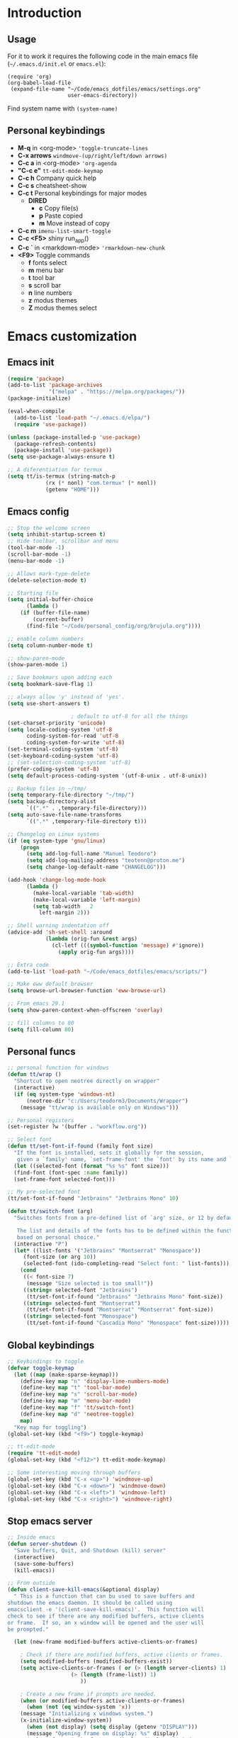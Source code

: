 #+STARTUP: content
* Introduction
** Usage
For it to work it requires the following code in the main emacs
file (=~/.emacs.d/init.el= or =emacs.el=):

#+BEGIN_SRC
(require 'org)
(org-babel-load-file
 (expand-file-name "~/Code/emacs_dotfiles/emacs/settings.org"
                   user-emacs-directory))
#+END_SRC

Find system name with =(system-name)=
** Personal keybindings
   - *M-q* in <org-mode> ='toggle-truncate-lines=
   - *C-x arrows*  =windmove-(up/right/left/down arrows)=
   - *C-c a* in <org-mode> ='org-agenda=
   - *"C-c e"* =tt-edit-mode-keymap=
   - *C-c h* Company quick help
   - *C-c s* cheatsheet-show
   - *C-c t* Personal keybindings for major modes
     - *DIRED*
       - *c* Copy file(s)
       - *p* Paste copied
       - *m* Move instead of copy
   - *C-c m* =imenu-list-smart-toggle=
   - *C-c <F5>* shiny run_app()
   - *C-c `* in <markdown-mode> ='rmarkdown-new-chunk=
   - *<F9>* Toggle commands
     - *f* fonts select
     - *m* menu bar
     - *t* tool bar
     - *s* scroll bar
     - *n* line numbers
     - *z* modus themes
     - *Z* modus themes select

* Emacs customization
** Emacs init
#+BEGIN_SRC emacs-lisp
(require 'package)
(add-to-list 'package-archives
             '("melpa" . "https://melpa.org/packages/"))
(package-initialize)

(eval-when-compile 
  (add-to-list 'load-path "~/.emacs.d/elpa/")
  (require 'use-package))

(unless (package-installed-p 'use-package)
  (package-refresh-contents)
  (package-install 'use-package))
(setq use-package-always-ensure t)

;; A diferentiation for termux
(setq tt/is-termux (string-match-p
		    (rx (* nonl) "com.termux" (* nonl))
		    (getenv "HOME")))
#+END_SRC
** Emacs config
#+BEGIN_SRC emacs-lisp
;; Stop the welcome screen
(setq inhibit-startup-screen t)
;; Hide toolbar, scrollbar and menu
(tool-bar-mode -1)
(scroll-bar-mode -1)
(menu-bar-mode -1)

;; Allows mark-type-delete
(delete-selection-mode t)

;; Starting file
(setq initial-buffer-choice
      (lambda ()
	(if (buffer-file-name)
	    (current-buffer)
	  (find-file "~/Code/personal_config/org/brujula.org"))))

;; enable column numbers
(setq column-number-mode t)

;; show-paren-mode
(show-paren-mode 1)

;; Save bookmars upon adding each
(setq bookmark-save-flag 1)

;; always allow 'y' instead of 'yes'.
(setq use-short-answers t)

					; default to utf-8 for all the things
(set-charset-priority 'unicode)
(setq locale-coding-system 'utf-8
      coding-system-for-read 'utf-8
      coding-system-for-write 'utf-8)
(set-terminal-coding-system 'utf-8)
(set-keyboard-coding-system 'utf-8)
;; (set-selection-coding-system 'utf-8)
(prefer-coding-system 'utf-8)
(setq default-process-coding-system '(utf-8-unix . utf-8-unix))

;; Backup files in ~/tmp/
(setq temporary-file-directory "~/tmp/")
(setq backup-directory-alist
      `((".*" . ,temporary-file-directory)))
(setq auto-save-file-name-transforms
      `((".*" ,temporary-file-directory t)))

;; Changelog on Linux systems
(if (eq system-type 'gnu/linux)
    (progn
      (setq add-log-full-name "Manuel Teodoro")
      (setq add-log-mailing-address "teotenn@proton.me")
      (setq change-log-default-name "CHANGELOG")))

(add-hook 'change-log-mode-hook
	  (lambda ()
	    (make-local-variable 'tab-width)
	    (make-local-variable 'left-margin)
	    (setq tab-width   2
		  left-margin 2)))

;; Shell warning indentation off
(advice-add 'sh-set-shell :around
            (lambda (orig-fun &rest args)
              (cl-letf (((symbol-function 'message) #'ignore))
                (apply orig-fun args))))

;; Extra code
(add-to-list 'load-path "~/Code/emacs_dotfiles/emacs/scripts/")

;; Make eww default browser
(setq browse-url-browser-function 'eww-browse-url)

;; From emacs 29.1
(setq show-paren-context-when-offscreen 'overlay)

;; fill columns to 80
(setq fill-column 80)
#+END_SRC

** Personal funcs
#+begin_src emacs-lisp
;; personal function for windows
(defun tt/wrap ()
  "Shortcut to open neotree directly on wrapper"
  (interactive)
  (if (eq system-type 'windows-nt)
      (neotree-dir "c:/Users/teodorm3/Documents/Wrapper")
    (message "tt/wrap is available only on Windows")))

;; Personal registers
(set-register ?w '(buffer . "workflow.org"))

;; Select font
(defun tt/set-font-if-found (family font size)
  "If the font is installed, sets it globally for the session,
   given a `family' name, `set-frame-font' the `font' by its name and `size'"
  (let ((selected-font (format "%s %s" font size)))
  (find-font (font-spec :name family))
  (set-frame-font selected-font)))

;; My pre-selected font
(tt/set-font-if-found "Jetbrains" "Jetbrains Mono" 10)

(defun tt/switch-font (arg)
  "Switches fonts from a pre-defined list of `arg' size, or 12 by default.

   The list and details of the fonts has to be defined within the function
   based on personal choice."
  (interactive "P")
  (let* ((list-fonts '("Jetbrains" "Montserrat" "Monospace"))
	 (font-size (or arg 10))
	 (selected-font (ido-completing-read "Select font: " list-fonts)))
    (cond
     ((< font-size 7)
      (message "Size selected is too small!"))
     ((string= selected-font "Jetbrains")
      (tt/set-font-if-found "Jetbrains" "Jetbrains Mono" font-size))
     ((string= selected-font "Montserrat")
      (tt/set-font-if-found "Montserrat" "Montserrat" font-size))
     ((string= selected-font "Monospace")
      (tt/set-font-if-found "Cascadia Mono" "Monospace" font-size)))))
#+end_src
** Global keybindings
#+begin_src emacs-lisp
;; Keybindings to toggle 
(defvar toggle-keymap
  (let ((map (make-sparse-keymap)))
    (define-key map "n" 'display-line-numbers-mode)
    (define-key map "t" 'tool-bar-mode)
    (define-key map "s" 'scroll-bar-mode)
    (define-key map "m" 'menu-bar-mode)
    (define-key map "f" 'tt/switch-font)
    (define-key map "d" 'neotree-toggle)
    map)
  "Key map for toggling")
(global-set-key (kbd "<f9>") toggle-keymap)

;; tt-edit-mode
(require 'tt-edit-mode)
(global-set-key (kbd "<f12>") tt-edit-mode-keymap)

;; Some interesting moving through buffers
(global-set-key (kbd "C-x <up>") 'windmove-up)
(global-set-key (kbd "C-x <down>") 'windmove-down)
(global-set-key (kbd "C-x <left>") 'windmove-left)
(global-set-key (kbd "C-x <right>") 'windmove-right)
#+end_src
** Stop emacs server
#+begin_src emacs-lisp
;; Inside emacs 
(defun server-shutdown ()
  "Save buffers, Quit, and Shutdown (kill) server"
  (interactive)
  (save-some-buffers)
  (kill-emacs))

;; From outside
(defun client-save-kill-emacs(&optional display)
  " This is a function that can bu used to save buffers and 
shutdown the emacs daemon. It should be called using 
emacsclient -e '(client-save-kill-emacs)'.  This function will
check to see if there are any modified buffers, active clients
or frame.  If so, an x window will be opened and the user will
be prompted."

  (let (new-frame modified-buffers active-clients-or-frames)

    ; Check if there are modified buffers, active clients or frames.
    (setq modified-buffers (modified-buffers-exist))
    (setq active-clients-or-frames ( or (> (length server-clients) 1)
					(> (length (frame-list)) 1)
				       ))  

    ; Create a new frame if prompts are needed.
    (when (or modified-buffers active-clients-or-frames)
      (when (not (eq window-system 'x))
	(message "Initializing x windows system.")
	(x-initialize-window-system))
      (when (not display) (setq display (getenv "DISPLAY")))
      (message "Opening frame on display: %s" display)
      (select-frame (make-frame-on-display display '((window-system . x)))))

    ; Save the current frame.  
    (setq new-frame (selected-frame))


    ; When displaying the number of clients and frames: 
    ; subtract 1 from clients (this client).
    ; subtract 2 from frames (the frame just created and the default frame.)
    (when (or (not active-clients-or-frames)
	       (yes-or-no-p (format "There are currently %d clients and %d frames. Exit anyway?" (- (length server-clients) 1) (- (length (frame-list)) 2)))) 
      
      ; If the user quits during the save dialog then don't exit emacs.
      ; Still close the terminal though.
      (let((inhibit-quit t))
             ; Save buffers
	(with-local-quit
	  (save-some-buffers)) 
	      
	(if quit-flag
	  (setq quit-flag nil)  
          ; Kill all remaining clients
	  (progn
	    (dolist (client server-clients)
	      (server-delete-client client))
		 ; Exit emacs
	    (kill-emacs))) 
	))

    ; If we made a frame then kill it.
    (when (or modified-buffers active-clients-or-frames) (delete-frame new-frame))
    )
  )


(defun modified-buffers-exist() 
  "This function will check to see if there are any buffers
that have been modified.  It will return true if there are
and nil otherwise. Buffers that have buffer-offer-save set to
nil are ignored."
  (let (modified-found)
    (dolist (buffer (buffer-list))
      (when (and (buffer-live-p buffer)
		 (buffer-modified-p buffer)
		 (not (buffer-base-buffer buffer))
		 (or
		  (buffer-file-name buffer)
		  (progn
		    (set-buffer buffer)
		    (and buffer-offer-save (> (buffer-size) 0))))
		 )
	(setq modified-found t)
	)
      )
    modified-found
    )
  )
#+end_src
* Spell checking
** Flyspell
 #+BEGIN_SRC emacs-lisp
;; Dictionaries
;; (use-package flyspell
;;   :defer t
;;   :if (eq system-type 'windows-nt)
;;   :init
;;   (setenv "DICPATH" (concat (getenv "HOME") "/Library/Spelling"))
;;   (setq ispell-program-name "C:\\Users\\teodorm3\\Bin\\Hunspell\\bin\\hunspell.exe"))

(if (eq system-type 'gnu/linux)
    (use-package flyspell
      :config
      ;; Check on the go for all text-based modes (org, md, etc)
      (add-hook 'text-mode-hook 'flyspell-mode)
      (setq ispell-list-command "--list")
      (setq ispell-program-name "aspell")))
 #+END_SRC

* Magit
#+begin_src emacs-lisp
(use-package magit)

;; Config for windows
(if (eq system-type 'windows-nt)
    (use-package ssh-agency))
(if (eq system-type 'windows-nt)
    (setenv "SSH_ASKPASS" "git-gui--askpass"))

#+end_src
* Editing
** undo-tree
#+begin_src emacs-lisp
(use-package undo-tree
  :config
  (global-undo-tree-mode)
  (setq undo-tree-history-directory-alist '(("." . "~/tmp/"))))

;; (setq undo-tree-history-directory-alist '(("." . "~/tmp")))
#+end_src
** i3/sway edit mode
#+begin_src emacs-lisp
(if (eq system-type 'gnu/linux)
    (use-package i3wm-config-mode
      :config
      (add-to-list 'auto-mode-alist '("/sway/.*config.*/" . i3wm-config-mode))
      (add-to-list 'auto-mode-alist '("/sway/config\\'" . i3wm-config-mode))))
#+end_src
* Other packages
** Cheatsheet
#+begin_src emacs-lisp
(use-package cheatsheet
  :config
  (cheatsheet-add-group 'Info
			'(:key "C-x l" :description "count-lines-page"))
  (cheatsheet-add-group 'Consoles
			'(:key "M-r" :description "Back search")
			'(:key "C-c C-l" :description "list previous commands")
			'(:key "C-c RET" :description "copy NOT execute cmd"))
  (cheatsheet-add-group 'R
			'(:key "C-c <F5>" :description "shiny run_app()")
			'(:key "C-c C-z" :description "move console-script"))
  (cheatsheet-add-group 'Move
			'(:key "M-g i" :description "i menu")
			'(:key "C-c m" :description "imenu-list-smart-toggle")
			'(:key "C-x o" :description "other-window"))
  (cheatsheet-add-group 'Edit
			'(:key "M-h" :description "mark-parragraph")
			'(:key "C-M-h" :description "mark function")
			'(:key "M-y" :description "yank-pop")
			'(:key "C-x C-o" :description "delete-blank-lines")
			'(:key "C-x n" :description "narrow menu")
			'(:key "C-x w" :description "widen")
			'(:key "C-c c" :description "tt/copy-symbol-at-point")
			'(:key "M-u" :description "make-upcase-at-point")
			'(:key "C-x C-u" :description "upcase-region")))
(global-set-key (kbd "C-c s") 'cheatsheet-show)
#+end_src
** Rainbow delimiters
#+begin_src emacs-lisp
(use-package rainbow-delimiters
  :hook (prog-mode . rainbow-delimiters-mode)
  :config
  (custom-set-faces
   '(rainbow-delimiters-depth-1-face ((t (:inherit rainbow-delimiters-base-face :foreground "SlateBlue1"))))
   '(rainbow-delimiters-depth-2-face ((t (:inherit rainbow-delimiters-base-face :foreground "chartreuse4"))))
   '(rainbow-delimiters-depth-3-face ((t (:inherit rainbow-delimiters-base-face :foreground "medium orchid"))))
   '(rainbow-delimiters-depth-4-face ((t (:inherit rainbow-delimiters-base-face :foreground "HotPink1"))))
   '(rainbow-delimiters-depth-5-face ((t (:inherit rainbow-delimiters-base-face :foreground "SystemHilight"))))
   '(rainbow-delimiters-depth-6-face ((t (:inherit rainbow-delimiters-base-face :foreground "gray55"))))
   '(rainbow-delimiters-depth-7-face ((t (:inherit rainbow-delimiters-base-face :foreground "firebrick1"))))
   '(rainbow-delimiters-depth-8-face ((t (:inherit rainbow-delimiters-base-face :foreground "chartreuse2"))))
   '(rainbow-delimiters-depth-9-face ((t (:inherit rainbow-delimiters-base-face :foreground "purple3"))))
   ))
#+end_src
** yasnippet
#+begin_src emacs-lisp
(use-package yasnippet
  :init
  (setq yas-snippet-dirs
	'("~/.emacs.d/snippets"
	  "~/Code/emacs_dotfiles/emacs/snippets"
	  ))
  :config
  (yas-global-mode 1))
#+end_src
** Miscellanea 
#+BEGIN_SRC emacs-lisp
;; csv-mode is not default anymore
(use-package csv-mode)

;; load screenshot script
;; cloned from https://github.com/tecosaur/screenshot
;; Require pckgs <transient> and <posframe>
(use-package transient)
(use-package posframe)

(defun tt/load-screenshot()
  (interactive)
  (load "screenshot.el"))

;; Lisp interpreter (for slime and sly)
;; (use-package slime
;;   :if (eq system-type 'windows-nt)
;;   :ensure nil
;;   :disabled)

;; (use-package slime
;;   :if (eq system-type 'gnu/linux)
;;   :init
;;   (setq inferior-lisp-program "sbcl"))

;; neotree
(use-package neotree
  :config
  (setq neo-theme 'icons))

;; htmlize to improve rendering of source code blocks
(use-package htmlize)

;; all the icons
(use-package all-the-icons
  :if (display-graphic-p))

(use-package imenu-list
  :bind (("C-c m" . imenu-list-smart-toggle))
  :config
  (setq imenu-list-focus-after-activation t))
#+END_SRC

* ESS and R
** ESS
#+BEGIN_SRC emacs-lisp
  ;; Flymake
  (setq tt/lintr-linters
	"lintr::linters_with_defaults(
	     line_length_linter = line_length_linter(120),
	     linters = object_name_linter(styles = c('dotted.case', 'lowercase', 'snake_case'))
	   )"
	)

  (use-package flymake
    :config
    (remove-hook 'flymake-diagnostic-functions 'flymake-proc-legacy-flymake))

  ;; ESS ------------------------
  ;; R on windows
  (if (eq system-type 'windows-nt)
      (setq inferior-ess-r-program "C:/Program Files (x86)/R-4.1.2/bin/R.exe"))

  ;; Personal functions for ess
  (defun tt-inferior-ess-keymap ()
    "Define a keymap for ESS inferior processes to call prev and next command
     with C-up and C-down respectively"
    (setq-local ansi-color-for-comint-mode 'filter)
    (define-key inferior-ess-mode-map [\C-up]
		'comint-previous-matching-input-from-input)
    (define-key inferior-ess-mode-map [\C-down]
		'comint-next-matching-input-from-input)
    (define-key inferior-ess-mode-map [\C-x \t]
		'comint-dynamic-complete-filename))

  (defun tt-r-ess-init ()
    "Sends variable `tt-r-profile' to an ESS process"
    (let ((proc (ess-get-process)))
      (ess-send-string proc tt-r-profile)))

  (defvar tt-r-profile "
  options(help_type = \"text\")\n
  utils::assignInNamespace(\"q\",
    function(save = \"no\", status = 0, runLast = TRUE) 
      {.Internal(quit(save, status, runLast))}, 
    \"base\")
  ")

  (defun tt/shiny-run-app ()
    "Executes shiny <run_app()> in the inferior-ess-r process."
    (interactive)
    (let ((proc (ess-get-process)))
      (ess-send-string proc "run_app()")))

  ;; ESS config
  (use-package ess
    :init
    (setq ess-style 'RStudio)
    :hook ((inferior-ess-mode . tt-inferior-ess-keymap)
	   (ess-r-post-run . tt-r-ess-init))
    :bind (("C-c <f5>" . tt/shiny-run-app))
    :config
    (setq ess-r-flymake-linters tt/lintr-linters)
    (setq ess-use-flymake nil)
    (setq ess-eval-visibly-p t) ; ESS process (print all)
    (setq ess-ask-for-ess-directory nil)
    ;; Syntax highlights
    (setq ess-R-font-lock-keywords
	  '((ess-R-fl-keyword:keywords . t)
	    (ess-R-fl-keyword:constants . t)
	    (ess-R-fl-keyword:modifiers . t)
	    (ess-R-fl-keyword:fun-defs . t)
	    (ess-R-fl-keyword:assign-ops . t)
	    (ess-R-fl-keyword:%op% . t)
	    (ess-fl-keyword:fun-calls . t)
	    (ess-fl-keyword:numbers . t)
	    (ess-fl-keyword:operators)
	    (ess-fl-keyword:delimiters)
	    (ess-fl-keyword:=)
	    (ess-R-fl-keyword:F&T . t))))
#+END_SRC

** Flycheck
Documentation for [[https://lintr.r-lib.org/articles/lintr.html#the--lintr-file][the lintr "file"]]

And in general for [[https://lintr.r-lib.org/index.html][lintr]] and [[https://style.tidyverse.org/index.html][RStudio style guide]]
#+BEGIN_SRC emacs-lisp
;; Flycheck for syntax. Not global
;;(setq lintr-modifier-function "with_defaults(line_length_linter=NULL)")

;; (use-package flycheck
;;   :config
;;   (setq flycheck-lintr-linters tt/lintr-linters))

(use-package flycheck
  :if (eq system-type 'windows-nt)
  :init
  (setq flycheck-r-lintr-executable "C:\\Users\\teodorm3\\Bin\\R-4.2.1\\bin\\x64\\R.exe")
  :config
  (setq flycheck-lintr-linters "linters_with_defaults(line_length_linter = line_length_linter(120))"))
#+END_SRC

** R-markdown and quarto
 #+BEGIN_SRC emacs-lisp
  ;; R markdown
 (use-package polymode)
 (use-package poly-R)
 (use-package poly-markdown)
 (use-package quarto-mode)

 ;; MARKDOWN
 (add-to-list 'auto-mode-alist '("\\.md" . poly-markdown-mode))

  ;; R modes
 (add-to-list 'auto-mode-alist '("\\.Snw" . poly-noweb+r-mode))
 (add-to-list 'auto-mode-alist '("\\.Rnw" . poly-noweb+r-mode))
 (add-to-list 'auto-mode-alist '("\\.Rmd" . poly-markdown+r-mode))
  ;;(autoload 'r-mode "ess-site" "(Autoload)" t)

 ;; Add chunk
 (defun rmarkdown-new-chunk (name)
   "Insert a new R chunk."
   (interactive "sChunk name: ")
   (insert "\n```{r " name "}\n")
   (save-excursion
     (newline)
     (insert "```\n")
     (previous-line)))
 ;; Map it to C-c `
 (define-key markdown-mode-map "\C-c`" 'rmarkdown-new-chunk)
 #+END_SRC

* Company (auto complete code)
#+BEGIN_SRC emacs-lisp
  (use-package company
    :config
    ;; Turn on company-mode globally:
    (add-hook 'after-init-hook 'global-company-mode)
    ;; integration for capf
    ;; (setq completion-at-point-functions
    ;; 	(list
    ;; 	 (cape-company-to-capf
    ;; 	  (apply-partially #'company--multi-backend-adapter
    ;; 			   '(company-dabbrev company-elisp)))))
  ;; More customization options for company:
  (setq company-selection-wrap-around t
	;; Align annotations to the right tooltip border:
	company-tooltip-align-annotations t
	;; Idle delay in seconds until completion starts automatically:
	company-idle-delay 0.45
	;; Completion will start after typing two letters:
	company-minimum-prefix-length 3
	;; Maximum number of candidates in the tooltip:
	company-tooltip-limit 10))

  (use-package company-quickhelp
    :custom
    ;; Load company-quickhelp globally:
    (company-quickhelp-mode)
    ;; Time before display of documentation popup:
    (setq company-quickhelp-delay nil))

  (eval-after-load 'company
    '(define-key company-active-map (kbd "C-c h") #'company-quickhelp-manual-begin))

  ;; (when (require 'cape nil :noerror)
  ;;   ;; Setup Cape for better completion-at-point support and more

  ;;   ;; Add useful defaults completion sources from cape
  ;;   (add-to-list 'completion-at-point-functions #'cape-file)
  ;;   (add-to-list 'completion-at-point-functions #'cape-dabbrev)

  ;;   ;; Silence the pcomplete capf, no errors or messages!
  ;;   ;; Important for corfu
  ;;   (advice-add 'pcomplete-completions-at-point :around #'cape-wrap-silent)

  ;;   ;; Ensure that pcomplete does not write to the buffer
  ;;   ;; and behaves as a pure `completion-at-point-function'.
  ;;   (advice-add 'pcomplete-completions-at-point :around #'cape-wrap-purify))
#+END_SRC

* Org mode
** Base configuration

#+BEGIN_SRC emacs-lisp
(use-package org
  :ensure nil
  :bind
  ("M-q" . toggle-truncate-lines)
  ("C-c a" . org-agenda)
  :config
  (setq org-agenda-files '("~/Code/personal_config/org/"))
  ;; Settags closer (default is -80)
  (setq org-tags-column -40)
  ;; src blocks
  (setq org-src-fontify-natively t
	org-src-window-setup 'current-window
	org-src-strip-leading-and-trailing-blank-lines t
	org-src-preserve-indentation t
	org-src-tab-acts-natively t)
  ;; org clock format
  (setq org-duration-format (quote h:mm))
  (setq org-ellipsis " >"))

;; --- ORG BABEL ---
(org-babel-do-load-languages
 'org-babel-load-languages
 '((R . t)
   (python . t)
   (emacs-lisp . t))
 )

(if (eq system-type 'gnu/linux)
    (setq org-babel-python-command "python3"))

(if (eq system-type 'windows-nt)
    (setq org-babel-R-command "C:/Users/teodorm3/Bin/R-4.2.1/bin/x64/R --slave --no-save"))
#+end_src

** org-tempo for templates
#+begin_src emacs-lisp
(use-package org-tempo
  :ensure nil
  :config
  ;; clocktable
  (add-to-list 'org-structure-template-alist '("CT" . ": clocktable :scope subtree :maxlevel 4 :block today"))
  ;; other
  ;; (add-to-list 'org-structure-template-alist '("sh" . "src shell"))
  (add-to-list 'org-structure-template-alist '("p" . "src python"))
  (add-to-list 'org-structure-template-alist '("pexport" . "src python :session :results output :exports both"))
  (add-to-list 'org-structure-template-alist '("pnoeval" . "src python :exports code :eval no"))
  (add-to-list 'org-structure-template-alist '("phide" . "src python :session :exports none"))
  ;; elisp
  (add-to-list 'org-structure-template-alist '("el" . "src emacs-lisp"))
  ;; R
  (add-to-list 'org-structure-template-alist '("r" . "src R"))
  (add-to-list 'org-structure-template-alist '("rtibble" . "src R :session :results table :colnames yes :exports both"))
  (add-to-list 'org-structure-template-alist '("rplot" . "src R :session :file figure-N.png :results value graphics file :results output :exports both"))
  (add-to-list 'org-structure-template-alist '("rexport" . "src R :session :results output :exports both")))
#+END_SRC

** org-transclusion
#+begin_src emacs-lisp
(use-package org-transclusion)
#+end_src
* Python3
For elpy to work, it is necessary to install first jedi, either by =apt install python3-jedi= or =pip3 install jedi=.
Probably jedi is enough, however other python packages were installed in Sparky to ensure its functioning: eutopep8, flake8, importmagic and yapf

More on python on emacs [[https://realpython.com/emacs-the-best-python-editor/#emacs-for-python-development-with-elpy]]
#+BEGIN_SRC emacs-lisp
;; Use this if not ipython
;;(setq python-shell-interpreter "python3")

(if (eq system-type 'gnu/linux)
    (progn
      (use-package elpy
	:if (eq system-type 'gnu/linux)
	:init
	(setq elpy-rpc-python-command "python3")
	:config
	(elpy-enable)
	(setq python-shell-interpreter "jupyter"
	      python-shell-interpreter-args "console --simple-prompt"
	      python-shell-prompt-detect-failure-warning nil)
	(add-to-list 'python-shell-completion-native-disabled-interpreters
		     "jupyter"))

      (use-package jedi)

      ;; Auto formatting help
      ;; Requires to install python "black"
      ;; Use it by calling M-x blacken-buffer
      (use-package blacken)

      ;; Jupyter and iPython
      (use-package ein
	:hook (ein:connect-mode-hook . ein:jedi-setup))))
#+END_SRC

[[https://tkf.github.io/emacs-ipython-notebook/][ein documentation]] and a [[https://millejoh.github.io/emacs-ipython-notebook/][post on ein]]

* Workspaces
#+begin_src emacs-lisp
(use-package tabspaces
  :hook (after-init . tabspaces-mode)
  :custom
  (customize-set-variable 'tabspaces-initialize-project-with-todo nil)
  (customize-set-variable 'tabspaces-default-tab "Base")
  (customize-set-variable 'tabspaces-include-buffers '("*scratch*"))
  (customize-set-variable 'tabspaces-use-filtered-buffers-as-default t))
#+end_src
* Fonts and themes
#+BEGIN_SRC emacs-lisp
;; All the icons
(use-package all-the-icons)

;; Modus Themes ---
(use-package modus-themes
  :ensure t
  :config
  ;; Add all your customizations prior to loading the themes
  (setq modus-themes-italic-constructs t
        modus-themes-bold-constructs t
	modus-themes-to-toggle '(modus-operandi-tinted modus-vivendi-tinted))
  
  ;; Org mode headers
  (setq modus-themes-headings
	'((1 . (ultrabold 1.2))
          (2 . (rainbow bold 1.2))	
	  (3 . (rainbow semibold 1.1))
          (t . (semilight 1.1))))
  (setq modus-themes-scale-headings t)
  
  ;; tab bar
  (setq modus-themes-common-palette-overrides
	'((bg-tab-bar bg-cyan-nuanced)
	  (bg-tab-current bg-magenta-intense)
	  (bg-tab-other bg-cyan-subtle)
	  (fg-heading-1 blue-warmer)
          (bg-heading-1 bg-dim)))
  
  ;; Load the theme of your choice.
  (load-theme 'modus-vivendi-tinted :no-confirm)
  (define-key toggle-keymap (kbd "z") #'modus-themes-toggle)
  (define-key toggle-keymap (kbd "Z") #'modus-themes-select))

;; tab bar mode
(setq tab-bar-close-button-show nil)
(setq tab-bar-new-button-show nil)
#+END_SRC
* Auto complete emacs
** Ivy, Counsel and Smex
 #+BEGIN_SRC emacs
   (use-package counsel
     :after ivy
     :config (counsel-mode))
   (use-package ivy
     :defer 0.1
     :diminish
     :bind
     (("C-c C-r" . ivy-resume)
      ("C-x B" . ivy-switch-buffer-other-window))
     :custom
     (setq ivy-count-format "(%d/%d) ")
     (setq ivy-use-virtual-buffers t)
     (setq enable-recursive-minibuffers t)
     :config
     (ivy-mode))

   (use-package swiper
     :after ivy
     :bind (("C-s" . swiper)
	    ("C-r" . swiper)))


   (setq ivy-initial-inputs-alist nil)

   (use-package smex)
   (smex-initialize)
 #+END_SRC

** Ivy post-frame
#+BEGIN_SRC emacs
(use-package ivy-posframe
  :init
  (setq ivy-posframe-display-functions-alist
    '((swiper                     . ivy-posframe-display-at-point)
      (complete-symbol            . ivy-posframe-display-at-point)
      (counsel-M-x                . ivy-display-function-fallback)
      (counsel-esh-history        . ivy-posframe-display-at-window-center)
      (counsel-describe-function  . ivy-display-function-fallback)
      (counsel-describe-variable  . ivy-display-function-fallback)
      (counsel-find-file          . ivy-display-function-fallback)
      (counsel-recentf            . ivy-display-function-fallback)
      (counsel-register           . ivy-posframe-display-at-frame-bottom-window-center)
      (dmenu                      . ivy-posframe-display-at-frame-top-center)
      (nil                        . ivy-posframe-display))
    ivy-posframe-height-alist
    '((swiper . 20)
      (dmenu . 20)
      (t . 10)))
  :config
  (ivy-posframe-mode 1)) ; 1 enables posframe-mode, 0 disables it.
#+END_SRC

** which-key
#+BEGIN_SRC emacs-lisp
(use-package which-key
  :config
  (which-key-mode)) 
#+END_SRC

* mode line
#+BEGIN_SRC emacs-lisp
(use-package time
  :ensure nil
  :config
  (setq display-time-format "%b/%e %H:%M ")
  (setq display-time-interval 60)
  (setq display-time-default-load-average nil)
  (add-hook 'after-init-hook #'display-time-mode))


;(load "prot-modeline.el")
(require 'prot-modeline)
(load "tt-modeline.el")

(setq mode-line-compact nil) ; Emacs 28

(setq-default mode-line-format
              '("%e"
                prot-modeline-kbd-macro
                prot-modeline-narrow
                prot-modeline-input-method
                prot-modeline-buffer-status
                " "
                prot-modeline-buffer-identification
                "  "
                prot-modeline-major-mode
                prot-modeline-process
                "  "
                prot-modeline-vc-branch
                "  "
		mode-line-position
                "  "
                prot-modeline-align-right
		(:eval (custom-modeline-region-info))
		" "
                prot-modeline-misc-info))

(prot-modeline-subtle-mode 1)
#+END_SRC


#+BEGIN_SRC 
(add-to-list 'load-path "~/Code/emacs_dotfiles/emacs/scripts/")
(load "tt-modeline.el")
;; -------------------- MODELINE -------------------- ;;
;; The formatter
(setq-default mode-line-format
      (list
	"%e"
	;; Buffer modified
	'(:eval (if (buffer-modified-p)
		    ;; Check icons with C-h v - all-the-icons-data
		    (propertize (all-the-icons-faicon "chain-broken" 
						      :height 1.1
						      :v-adjust -0.0 
						      :face 'all-the-icons-blue))
		  (propertize (all-the-icons-faicon "link"))))
	" "
	;;'custom-modeline-time
	;; Marked region
	'(:eval (custom-modeline-region-info))
	" "
	;; Buffer name
	;; "%b "
	prot-modeline-buffer-identification
	" "
	;; Modes stay as they are, minions modify it
	'mode-line-modes
	;; Version control 
	'(:eval (custom-modeline-icon-vc))
	" "
	;;'mode-line-misc-info
	'(:eval (custom-modeline-time))
	))

;;; Hide modeline "lighters" (minions.el)
(use-package minions
  :config
  (setq minions-mode-line-lighter ";")
  ;; NOTE: This will be expanded whenever I find a mode that should not
  ;; be hidden
  (setq minions-prominent-modes
        (list 'defining-kbd-macro
              'flymake-mode))
  (minions-mode 1))


(use-package time
  :ensure nil
  :config
;; As we are using custom function for time, this is not needed any more
;;   (setq display-time-format "W%W %H:%M")
;;   ;;;; Covered by `display-time-format'
;;   ;; (setq display-time-24hr-format t)
;;   ;; (setq display-time-day-and-date t)
;;   (setq display-time-interval 120)
;;   (setq display-time-default-load-average nil)
  
;;; World clock
  (setq zoneinfo-style-world-list
	'(("America/Los_Angeles" "San Francisco")
          ("America/Mexico_City" "Mexico")
          ("America/New_York" "New York")
          ("Europe/Brussels" "Brussels")
	  ("Asia/Calcutta" "New Delhi")
          ("Asia/Tokyo" "Tokyo")))
  (setq display-time-world-list t)

  ;; All of the following variables are for Emacs 28
  ;; (setq world-clock-list t)
  ;; (setq world-clock-time-format "%R %z  %A %d %B")
  ;; (setq world-clock-buffer-name "*world-clock*") ; Placement handled by `display-buffer-alist'
  ;; (setq world-clock-timer-enable t)
  ;; (setq world-clock-timer-second 60)

  (add-hook 'after-init-hook #'display-time-mode))
#+END_SRC
* Shells
#+begin_src emacs-lisp
(use-package esh-autosuggest
  :hook (eshell-mode . esh-autosuggest-mode))
#+end_src
* Dired extras
#+begin_src emacs-lisp
(setq dired-listing-switches "-aBhl --group-directories-first")

(use-package all-the-icons-dired
  :defer t
  :hook   (dired-mode . all-the-icons-dired-mode))

(require 'dired-ranger)

;; My keybindings
(defvar tt-dired-keymap
  (let ((map (make-sparse-keymap)))
    (define-key map "c" 'dired-ranger-copy)
    (define-key map "p" 'dired-ranger-paste)
    (define-key map "m" 'dired-ranger-move)
    map)
  "Key map for dired extensions")

(define-key dired-mode-map (kbd "C-c t") tt-dired-keymap)
#+end_src
* Garbage collection
#+BEGIN_SRC emacs-lisp
;; Using garbage magic hack.
 (use-package gcmh
   :config
   (gcmh-mode 1))
;; Setting garbage collection threshold
(setq gc-cons-threshold 402653184
      gc-cons-percentage 0.6)

;; Profile emacs startup
(add-hook 'emacs-startup-hook
          (lambda ()
            (message "*** Emacs loaded in %s with %d garbage collections."
                     (format "%.2f seconds"
                             (float-time
                              (time-subtract after-init-time before-init-time)))
                     gcs-done)))

;; Silence compiler warnings as they can be pretty disruptive (setq comp-async-report-warnings-errors nil)
#+END_SRC

* Testing
** Vertico, marginalia and orderless
It supposed to replace the sections above Ivy with smex and counsel, therefore  for better testing it's wise to turn the others off.

The code is styled and taken from system crafters startup pack, thus
it looks quite different from my regular config. Also a testing state.
#+begin_src emacs-lisp
  ;;; Vertico
  (when (require 'vertico nil :noerror)
    (require 'vertico-directory)
    ;; Cycle back to top/bottom result when the edge is reached
    (customize-set-variable 'vertico-cycle t)

    ;; Start Vertico
    (vertico-mode 1))

  ;; The code below is not necessary because those are turn off by default
  ;; on emacs, however they conflict with vertico and orderless so
  ;; Is good to remember to turn them off.
    ;; (with-eval-after-load 'crafted-defaults-config
    ;;   (fido-mode -1)
    ;;   (fido-vertical-mode -1)
    ;;   (icomplete-mode -1)
    ;;   (icomplete-vertical-mode -1)))

  ;; To allow vertico keep history
  (use-package savehist
  :init
  (savehist-mode))

  ;;; Marginalia
  (when (require 'marginalia nil :noerror)
    ;; Configure Marginalia
    (customize-set-variable 'marginalia-annotators
			    '(marginalia-annotators-heavy
			      marginalia-annotators-light
			      nil))
    (marginalia-mode 1))

  ;;; Orderless
  (when (require 'orderless nil :noerror)
    ;; Set up Orderless for better fuzzy matching
    (customize-set-variable 'completion-styles '(orderless basic))
    (customize-set-variable 'completion-category-overrides
			    '((file (styles . (partial-completion))))))
#+end_src

** Consult
Consult provides interactive menus, a bit like swipper but more powerful,
it has many options like search buffer, line, yank pop... Try them with
=consult-...= and the menu, for example =consult-yank-pop=.

Here we activate only the search lines.
#+begin_src emacs-lisp
;; Since Consult doesn't need to be required, we assume the user wants these
;; setting if it is installed (regardless of the installation method).
(when (locate-library "consult")
  ;; Set some consult bindings
  (keymap-global-set "C-s" 'consult-line)
  (keymap-set minibuffer-local-map "C-r" 'consult-history)

  (setq completion-in-region-function #'consult-completion-in-region))
#+end_src
** Embark
Embark provides actions on targets, this can be buffers, symbols,
selected text, etc. It works well with consult but it requires package embark-consult.
#+begin_src emacs-lisp
;; Embark
(when (require 'embark nil :noerror)

  (keymap-global-set "<remap> <describe-bindings>" #'embark-bindings)
  (keymap-global-set "C-." 'embark-act)

  ;; Use Embark to show bindings in a key prefix with `C-h`
  (setq prefix-help-command #'embark-prefix-help-command)

  (when (require 'embark-consult nil :noerror)
    (with-eval-after-load 'embark-consult
      (add-hook 'embark-collect-mode-hook #'consult-preview-at-point-mode))))
#+end_src

** Corfu and cape
These are tools for autocomplete code, I have my doubts because company works by default on ESS, while corfu do not seem to have support for R. We can anyway try it and search for particular support. For now, we are testing.

Additionally, cape supports corfu but it has support for company too, however I am still not convinced on the need of corfu, I haven't seen it in action enough.

For now we keep company turn off while we testthis.
#+BEGIN_SRC emacs-lisp
  ;;; Corfu
  ;; (when (require 'corfu nil :noerror)

  ;;   (unless (display-graphic-p)
  ;;     (when (require 'corfu-terminal nil :noerror)
  ;; 	(corfu-terminal-mode +1)))

  ;;   ;; Setup corfu for popup like completion
  ;;   (customize-set-variable 'corfu-cycle t)        ; Allows cycling through candidates
  ;;   (customize-set-variable 'corfu-auto t)         ; Enable auto completion
  ;;   (customize-set-variable 'corfu-auto-prefix 2)  ; Complete with less prefix keys

  ;;   (global-corfu-mode 1)
  ;;   (when (require 'corfu-popupinfo nil :noerror)

  ;;     (corfu-popupinfo-mode 1)
  ;;     (eldoc-add-command #'corfu-insert)
  ;;     (keymap-set corfu-map "M-p" #'corfu-popupinfo-scroll-down)
  ;;     (keymap-set corfu-map "M-n" #'corfu-popupinfo-scroll-up)
  ;;     (keymap-set corfu-map "M-d" #'corfu-popupinfo-toggle)))

  (when (require 'cape nil :noerror)
  ;; Setup Cape for better completion-at-point support and more

  ;; Add useful defaults completion sources from cape
  (add-to-list 'completion-at-point-functions #'cape-file)
  (add-to-list 'completion-at-point-functions #'cape-dabbrev)

  ;; Silence the pcomplete capf, no errors or messages!
  ;; Important for corfu
  (advice-add 'pcomplete-completions-at-point :around #'cape-wrap-silent)

  ;; Ensure that pcomplete does not write to the buffer
  ;; and behaves as a pure `completion-at-point-function'.
  (advice-add 'pcomplete-completions-at-point :around #'cape-wrap-purify))

  ;; To explore the section below we need to understand corfu well
  ;; For now it is conflicting with my previous eshell autocomplete
  ;;
  ;; No auto-completion or completion-on-quit in eshell
  ;; (defun crafted-completion-corfu-eshell ()
  ;;   "Special settings for when using corfu with eshell."
  ;;   (setq-local corfu-quit-at-boundary t
  ;;               corfu-quit-no-match t
  ;;               corfu-auto nil)
  ;;   (corfu-mode))
  ;; (add-hook 'eshell-mode-hook #'crafted-completion-corfu-eshell))
#+END_SRC
* Deprecated
Next is deprecated for now, but useful to keep
** Personal funcs
#+BEGIN_SRC example
;; THEMES
;; ;; load a new theme unloading previous first 
;; (defun tt/load-theme (theme)
;;   "Similar to `load-theme' except it unloads the current themes at first."
;;   (interactive
;;    (list (intern (completing-read
;;                   "Load custom theme: "
;;                   (mapcar #'symbol-name (custom-available-themes))))))
;;   (mapc #'disable-theme custom-enabled-themes)
;;   (load-theme theme t)
;;   (message "Current theme: '%S'." theme))


;; Functions to auto save specific readme.org files into txt
(defun tt-copy-whole-buf ()
  "Selects and copies the entire buffer"
  (kill-ring-save (push-mark (point))
		  (push-mark (point-max) nil t)
		  (goto-char (point-min))))


(defun tt-make-txt (path-for-txt txt-file)
  "Copies the active buffer and creates a txt file
with the yank text. The file is stored in the </path/for/txt/> 
folder, <txt-file.txt> file"
  (interactive)
  (let ((saved-from-org (tt-copy-whole-buf)))
    (find-file (concat path-for-txt txt-file))
    (switch-to-buffer txt-file)
    (erase-buffer)
    (yank)
    (save-buffer)
    (kill-buffer txt-file)))

;; Add hook for only /mnt/teodoro/Archivos/PI/AR/README.org when saving
;; To create a txt file
(add-hook 'before-save-hook
	  (lambda ()
	    (when ;(string= (file-truename "README.org") (file-truename (buffer-file-name))) ; For all readme.org
		(string= (file-truename "/mnt/teodoro/Archivos/PI/AR/README.org")
			 (file-truename (buffer-file-name))) ; works
		;(string= (file-name-directory buffer-file-name) "/mnt/teodoro/Archivos/PI/AR/") ; works
	      (tt-make-txt (file-name-directory buffer-file-name) "README.txt"))))

;; Hook to create the md file and the timestamp
(add-hook 'before-save-hook
	  (lambda ()
	    (when 
		(string= (file-truename "/mnt/teodoro/Archivos/PI/AR/README.org")
			 (file-truename (buffer-file-name)))
	      (time-stamp)
	      (org-md-export-to-markdown))))
#+END_SRC
  
** Other collected
#+BEGIN_SRC
;; STARTUP BUFFER FILE 
;; This will only open ONLY the selected file BUT no workflow.
  (setq initial-buffer-choice
	(lambda ()
	  (if (buffer-file-name)
	      (current-buffer) ;; leave as-is
	    (find-file "~/Code/personal_config/brujula.org"))))

;; R IN RScript style (it crashes init file)
;; ESS Indentation
(add-hook 'find-file-hook 'tt-r-style-hook)
(defun tt-r-style-hook ()
  (when (string-match (file-name-extension buffer-file-name) "[r|R]$")
    (ess-set-style 'RStudio)))

(setq ess-R-font-lock-keywords
      '((ess-fl-keyword:fun-calls . t)
	(ess-fl-keyword:numbers . t)))
#+END_SRC
* Tests
** Exploring Discover for ESS
Project is in the github repo [[https://github.com/mickeynp/discover.el][discover.el]] which is abandoned.
We need to clone it and re factor it.
#+begin_src
(declare-function discover-add-context-menu "discover")

(defun discover-ess-r ()
  "A `discover' attachment to `ess-r-mode'."
  (interactive)
  (when (require 'discover nil :noerror)
    (discover-add-context-menu
     :bind "C-c h"
     :mode 'ess-r-mode
     :mode-hook 'ess-r-mode-hook
     :context-menu
     '(ess
       (description "Test discover in ESS")
       (actions
        ("Movement"
         ("a" "Move to start of fun or paragraph" ess-goto-beginning-of-function-or-para)
	 ("e" "Move to end of fun or paragraph" ess-goto-end-of-function-or-para))
	("Evaluation"
	 ("b" "Eval Buffer" ess-eval-buffer)
	 ("j" "Eval Line" ess-eval-line))
        ("Views"
         ("h" "View mode help/keybindings" describe-mode)))))))


;(provide 'discover-ess-r)
#+end_src
